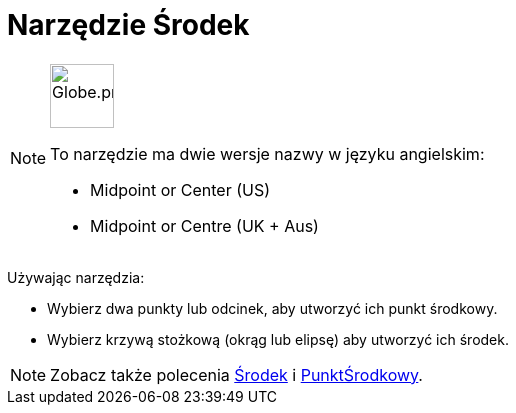 = Narzędzie Środek
:page-en: tools/Midpoint_or_Center
ifdef::env-github[:imagesdir: /en/modules/ROOT/assets/images]

[NOTE]
====
image:64px-Globe.png[Globe.png,width=64,height=64,role=left]

To narzędzie ma dwie wersje nazwy w języku angielskim:

* Midpoint or Center (US)
* Midpoint or Centre (UK + Aus)

====

Używając narzędzia:

* Wybierz dwa punkty lub odcinek, aby utworzyć ich punkt środkowy.
* Wybierz krzywą stożkową (okrąg lub elipsę) aby utworzyć ich środek.

[NOTE]
====

Zobacz także polecenia xref:/commands/Środek.adoc[Środek] i
xref:/commands/PunktŚrodkowy.adoc[PunktŚrodkowy].

====
